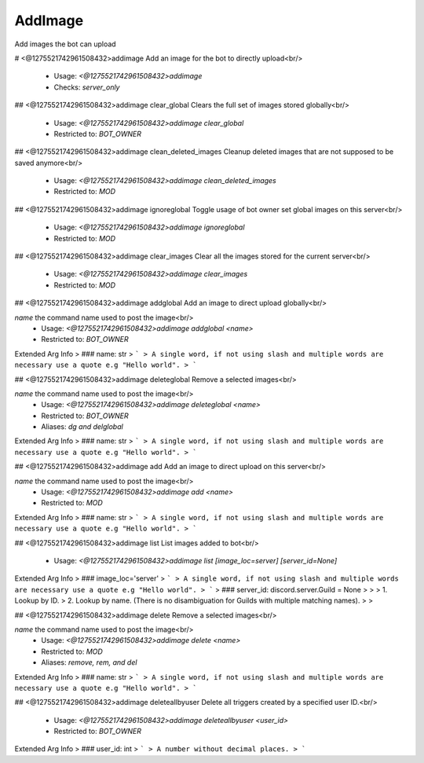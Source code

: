AddImage
========

Add images the bot can upload

# <@1275521742961508432>addimage
Add an image for the bot to directly upload<br/>
 - Usage: `<@1275521742961508432>addimage`
 - Checks: `server_only`


## <@1275521742961508432>addimage clear_global
Clears the full set of images stored globally<br/>
 - Usage: `<@1275521742961508432>addimage clear_global`
 - Restricted to: `BOT_OWNER`


## <@1275521742961508432>addimage clean_deleted_images
Cleanup deleted images that are not supposed to be saved anymore<br/>
 - Usage: `<@1275521742961508432>addimage clean_deleted_images`
 - Restricted to: `MOD`


## <@1275521742961508432>addimage ignoreglobal
Toggle usage of bot owner set global images on this server<br/>
 - Usage: `<@1275521742961508432>addimage ignoreglobal`
 - Restricted to: `MOD`


## <@1275521742961508432>addimage clear_images
Clear all the images stored for the current server<br/>
 - Usage: `<@1275521742961508432>addimage clear_images`
 - Restricted to: `MOD`


## <@1275521742961508432>addimage addglobal
Add an image to direct upload globally<br/>

`name` the command name used to post the image<br/>
 - Usage: `<@1275521742961508432>addimage addglobal <name>`
 - Restricted to: `BOT_OWNER`
Extended Arg Info
> ### name: str
> ```
> A single word, if not using slash and multiple words are necessary use a quote e.g "Hello world".
> ```


## <@1275521742961508432>addimage deleteglobal
Remove a selected images<br/>

`name` the command name used to post the image<br/>
 - Usage: `<@1275521742961508432>addimage deleteglobal <name>`
 - Restricted to: `BOT_OWNER`
 - Aliases: `dg and delglobal`
Extended Arg Info
> ### name: str
> ```
> A single word, if not using slash and multiple words are necessary use a quote e.g "Hello world".
> ```


## <@1275521742961508432>addimage add
Add an image to direct upload on this server<br/>

`name` the command name used to post the image<br/>
 - Usage: `<@1275521742961508432>addimage add <name>`
 - Restricted to: `MOD`
Extended Arg Info
> ### name: str
> ```
> A single word, if not using slash and multiple words are necessary use a quote e.g "Hello world".
> ```


## <@1275521742961508432>addimage list
List images added to bot<br/>
 - Usage: `<@1275521742961508432>addimage list [image_loc=server] [server_id=None]`
Extended Arg Info
> ### image_loc='server'
> ```
> A single word, if not using slash and multiple words are necessary use a quote e.g "Hello world".
> ```
> ### server_id: discord.server.Guild = None
> 
> 
>     1. Lookup by ID.
>     2. Lookup by name. (There is no disambiguation for Guilds with multiple matching names).
> 
>     


## <@1275521742961508432>addimage delete
Remove a selected images<br/>

`name` the command name used to post the image<br/>
 - Usage: `<@1275521742961508432>addimage delete <name>`
 - Restricted to: `MOD`
 - Aliases: `remove, rem, and del`
Extended Arg Info
> ### name: str
> ```
> A single word, if not using slash and multiple words are necessary use a quote e.g "Hello world".
> ```


## <@1275521742961508432>addimage deleteallbyuser
Delete all triggers created by a specified user ID.<br/>
 - Usage: `<@1275521742961508432>addimage deleteallbyuser <user_id>`
 - Restricted to: `BOT_OWNER`
Extended Arg Info
> ### user_id: int
> ```
> A number without decimal places.
> ```


